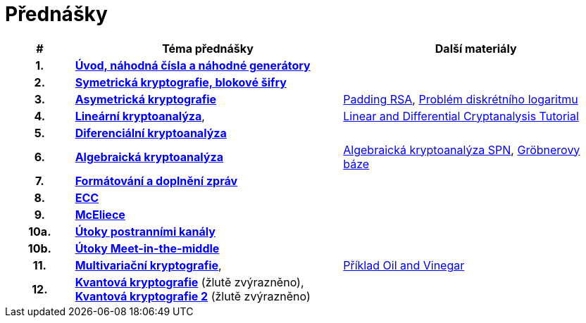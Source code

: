 = Přednášky
:toc:

[%header, cols="10h,40, 40"]
|====
| #
| Téma přednášky
| Další materiály

| 1.
| **link:files/prednaska1.pdf[Úvod, náhodná čísla a náhodné generátory]**
|

| 2.
| **link:files/prednaska2.pdf[Symetrická kryptografie, blokové šifry]**
|

| 3.
| **link:files/prednaska3_cista.pdf[Asymetrická kryptografie]**
//_
| link:files/rsa-padding.pdf[Padding RSA],
link:files/dl-problem.pdf[Problém diskrétního logaritmu] 

| 4.
| **link:files/prednaska4.pdf[Lineární kryptoanalýza]**,
|link:files/ldc_tutorial.pdf[Linear and Differential Cryptanalysis Tutorial]
//_

| 5.
| **link:files/prednaska5.pdf[Diferenciální kryptoanalýza]**
|

| 6.
| **link:files/ac.pdf[Algebraická kryptoanalýza]**
| link:files/spnp.pdf[Algebraická kryptoanalýza SPN],
link:files/groebner.pdf[Gröbnerovy báze]

| 7.
| **link:files/prednaska9.pdf[Formátování a doplnění zpráv]**
|

| 8.
| **link:files/prednaska10.pdf[ECC]**
|

| 9.
| **link:files/prezentace_Myslivec_Vojtech_2016.pdf[McEliece]**
//_
|

| 10a.
| **link:files/side_en.pdf[Útoky postranními kanály]**
//_
|

| 10b.
| **link:files/meet-itm.pdf[Útoky Meet-in-the-middle]**
|

| 11.
| **link:files/prednaska14.pdf[Multivariační kryptografie]**,
| link:files/ov-example.pdf[Příklad Oil and Vinegar]

| 12.
| **link:files/prednaska12_new.pdf[Kvantová kryptografie]** (žlutě zvýrazněno), +
**link:files/prednaska12_new2.pdf[Kvantová kryptografie 2]** (žlutě zvýrazněno)
|
|====

